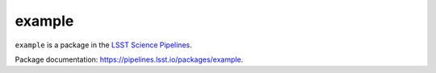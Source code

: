 #######
example
#######

``example`` is a package in the `LSST Science Pipelines <https://pipelines.lsst.io>`_.

.. Add a brief (few sentence) description of what this package provides.

Package documentation: https://pipelines.lsst.io/packages/example.
